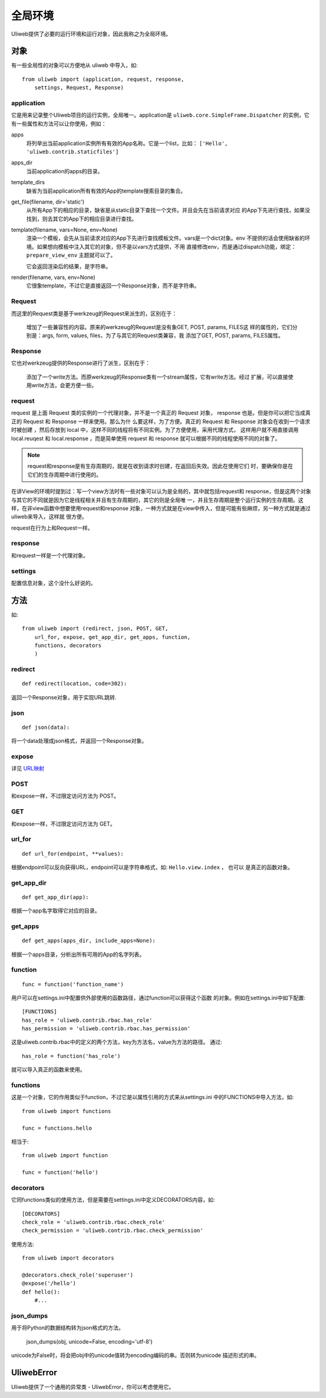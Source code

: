 =============
全局环境
=============

Uliweb提供了必要的运行环境和运行对象，因此我称之为全局环境。

对象
--------

有一些全局性的对象可以方便地从 uliweb 中导入，如::

    from uliweb import (application, request, response, 
        settings, Request, Response)

application
~~~~~~~~~~~~~

它是用来记录整个Uliweb项目的运行实例，全局唯一。application是 ``uliweb.core.SimpleFrame.Dispatcher``
的实例，它有一些属性和方法可以让你使用，例如：

apps
    将列举出当前application实例所有有效的App名称。它是一个list，比如： ``['Hello', 'uliweb.contrib.staticfiles']``
    
apps_dir
    当前application的apps的目录。
    
template_dirs
    缺省为当前application所有有效的App的template搜索目录的集合。
    
get_file(filename, dir='static')
    从所有App下的相应的目录，缺省是从static目录下查找一个文件。并且会先在当前请求对应
    的App下先进行查找，如果没找到，则去其它的App下的相应目录进行查找。
    
template(filename, vars=None, env=None)
    渲染一个模板，会先从当前请求对应的App下先进行查找模板文件。vars是一个dict对象。env
    不提供的话会使用缺省的环境。如果想向模板中注入其它的对象，但不是以vars方式提供，不用
    直接修改env，而是通过dispatch功能，绑定： ``prepare_view_env`` 主题就可以了。
    
    它会返回渲染后的结果，是字符串。
    
render(filename, vars, env=None)
    它很象template，不过它是直接返回一个Response对象，而不是字符串。
    
Request
~~~~~~~~~~~~

而这里的Request类是基于werkzeug的Request来派生的，区别在于：

    增加了一些兼容性的内容。原来的werkzeug的Request是没有象GET, POST, params, FILES这
    样的属性的，它们分别是：args, form, values, files，为了与其它的Request类兼容，我
    添加了GET, POST, params, FILES属性。
    
Response
~~~~~~~~~~~~

它也对werkzeug提供的Response进行了派生，区别在于：

    添加了一个write方法。而原werkzeug的Response类有一个stream属性，它有write方法。经过
    扩展，可以直接使用write方法，会更方便一些。

request
~~~~~~~~~~~~

request 是上面 Request 类的实例的一个代理对象，并不是一个真正的 Request 对象，
response 也是。但是你可以把它当成真正的 Request 和 Response 一样来使用。那么为什
么要这样，为了方便。真正的 Request 和 Response 对象会在收到一个请求时被创建
，然后存放到 local 中，这样不同的线程将有不同实例。为了方便使用，采用代理方式，
这样用户就不用直接调用 local.reuqest 和 local.response ，而是简单使用 request 和
response 就可以根据不同的线程使用不同的对象了。

.. note::

    request和response是有生存周期的，就是在收到请求时创建，在返回后失效。因此在使用它们
    时，要确保你是在它们的生存周期中进行使用的。

在讲View的环境时提到过：写一个view方法时有一些对象可以认为是全局的，其中就包括request和
response，但是这两个对象与其它的不同就是因为它是线程相关并且有生存周期的，其它的则是全局唯
一，并且生存周期是整个运行实例的生存周期。这样，在非view函数中想要使用request和response
对象，一种方式就是在view中传入，但是可能有些麻烦，另一种方式就是通过uliweb来导入，这样就
很方便。

request在行为上和Request一样。
    
response
~~~~~~~~~~~~

和request一样是一个代理对象。
    
settings
~~~~~~~~~~~

配置信息对象，这个没什么好说的。

方法
--------

如::

    from uliweb import (redirect, json, POST, GET, 
        url_for, expose, get_app_dir, get_apps, function,
        functions, decorators
        )

redirect
~~~~~~~~~~

::

    def redirect(location, code=302):
    
返回一个Response对象，用于实现URL跳转.

json
~~~~~~~~

::

    def json(data):
    
将一个data处理成json格式，并返回一个Response对象。

expose
~~~~~~~~~

详见 `URL映射 <url_mapping>`_

POST
~~~~~

和expose一样，不过限定访问方法为 POST。

GET
~~~~~

和expose一样，不过限定访问方法为 GET。

url_for
~~~~~~~~~

::

    def url_for(endpoint, **values):

根据endpoint可以反向获得URL，endpoint可以是字符串格式，如: ``Hello.view.index`` ， 也可以
是真正的函数对象。

get_app_dir
~~~~~~~~~~~~~~

::

    def get_app_dir(app):

根据一个app名字取得它对应的目录。

get_apps
~~~~~~~~~~~

::

    def get_apps(apps_dir, include_apps=None):
    
根据一个apps目录，分析出所有可用的App的名字列表。

function
~~~~~~~~~~~~~~

::

    func = function('function_name')
    
用户可以在settings.ini中配置供外部使用的函数路径，通过function可以获得这个函数
的对象。例如在settings.ini中如下配置::

    [FUNCTIONS]
    has_role = 'uliweb.contrib.rbac.has_role'
    has_permission = 'uliweb.contrib.rbac.has_permission'

这是uliweb.contrib.rbac中的定义的两个方法，key为方法名，value为方法的路径。
通过::
        
    has_role = function('has_role')
    
就可以导入真正的函数来使用。

functions
~~~~~~~~~~~~~

这是一个对象，它的作用类似于function，不过它是以属性引用的方式来从settings.ini
中的FUNCTIONS中导入方法，如::

    from uliweb import functions
    
    func = functions.hello
    
相当于::

    from uliweb import function
    
    func = function('hello')
    
decorators
~~~~~~~~~~~~~~~

它同functions类似的使用方法，但是需要在settings.ini中定义DECORATORS内容，如::

    [DECORATORS]
    check_role = 'uliweb.contrib.rbac.check_role'
    check_permission = 'uliweb.contrib.rbac.check_permission'

使用方法::

    from uliweb import decorators
    
    @decorators.check_role('superuser')
    @expose('/hello')
    def hello():
        #...
        
json_dumps
~~~~~~~~~~~~~~~~

用于将Python的数据结构转为json格式的方法。

    json_dumps(obj, unicode=False, encoding='utf-8')
    
unicode为False时，将会把obj中的unicode值转为encoding编码的串。否则转为unicode
描述形式的串。
        
UliwebError
---------------

Uliweb提供了一个通用的异常类 - UliwebError，你可以考虑使用它。